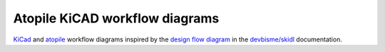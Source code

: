Atopile KiCAD workflow diagrams
===============================

`KiCad <https://www.kicad.org/>`__ and `atopile <https://atopile.io/>`__
workflow diagrams inspired by
the `design flow diagram <https://devbisme.github.io/skidl/#introduction>`__
in the `devbisme/skidl <https://github.com/devbisme/skidl>`__ documentation.

